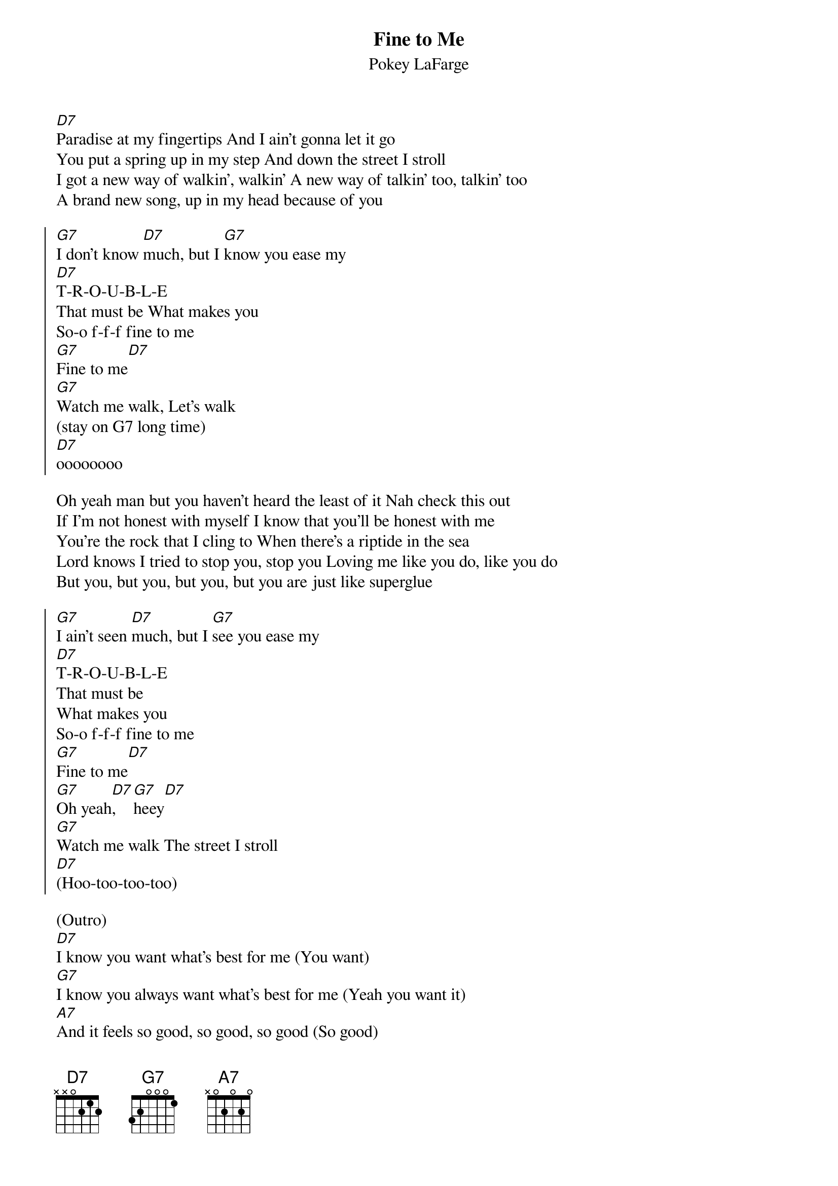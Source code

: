 {title: Fine to Me}
{subtitle: Pokey LaFarge}

{sov}
[D7]Paradise at my fingertips And I ain't gonna let it go
You put a spring up in my step And down the street I stroll
I got a new way of walkin', walkin' A new way of talkin' too, talkin' too
A brand new song, up in my head because of you
{eov}

{soc}
[G7]I don't know [D7]much, but I [G7]know you ease my
[D7]T-R-O-U-B-L-E 
That must be What makes you
So-o f-f-f fine to me
[G7]Fine to me[D7]
[G7]Watch me walk, Let's walk
(stay on G7 long time)
[D7]oooooooo
{eoc}

{sov}
Oh yeah man but you haven't heard the least of it Nah check this out
If I'm not honest with myself I know that you'll be honest with me
You're the rock that I cling to When there's a riptide in the sea
Lord knows I tried to stop you, stop you Loving me like you do, like you do
But you, but you, but you, but you are just like superglue
{eov}

{soc}
[G7]I ain't seen [D7]much, but I [G7]see you ease my
[D7]T-R-O-U-B-L-E
That must be
What makes you
So-o f-f-f fine to me
[G7]Fine to me[D7]
[G7]Oh yeah[D7], [G7]heey[D7]
[G7]Watch me walk The street I stroll
[D7](Hoo-too-too-too)
{eoc}

(Outro)
[D7]I know you want what's best for me (You want)
[G7]I know you always want what's best for me (Yeah you want it)
[A7]And it feels so good, so good, so good (So good)
[D7]It's got to be alright
It's got to be alright (Wooh)
I know you want what's best for me (Yeah you want it)
[G7]I know you always want what's best for me (I know you want it)
[A7]And it feels so good, so good, so good (So good)
[D7]It's got to be alright
Yeah, got to be alright
Got to be alright
Yeah, got to be alright
You ease my
T-R-O-U-B-L-E
That must be
What makes you
So-o f-f-f fine to me
F-f-f-f-fa-fa-fe-fa-fe-fa


